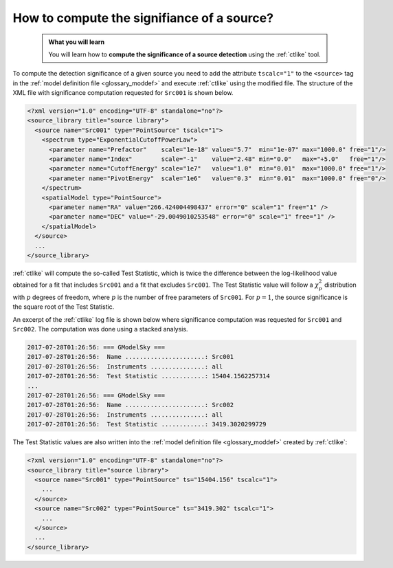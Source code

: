 .. _howto_ts:

How to compute the signifiance of a source?
-------------------------------------------

  .. admonition:: What you will learn

     You will learn how to **compute the significance of a source detection**
     using the :ref:`ctlike` tool.

To compute the detection significance of a given source you need to add the
attribute ``tscalc="1"`` to the ``<source>`` tag in the
:ref:`model definition file <glossary_moddef>`
and execute :ref:`ctlike` using the modified file.
The structure of the XML file with significance computation requested for
``Src001`` is shown below.

.. code-block:: xml

   <?xml version="1.0" encoding="UTF-8" standalone="no"?>
   <source_library title="source library">
     <source name="Src001" type="PointSource" tscalc="1">
       <spectrum type="ExponentialCutoffPowerLaw">
         <parameter name="Prefactor"    scale="1e-18" value="5.7"  min="1e-07" max="1000.0" free="1"/>
         <parameter name="Index"        scale="-1"    value="2.48" min="0.0"   max="+5.0"   free="1"/>
         <parameter name="CutoffEnergy" scale="1e7"   value="1.0"  min="0.01"  max="1000.0" free="1"/>
         <parameter name="PivotEnergy"  scale="1e6"   value="0.3"  min="0.01"  max="1000.0" free="0"/>
       </spectrum>
       <spatialModel type="PointSource">
         <parameter name="RA" value="266.424004498437" error="0" scale="1" free="1" />
         <parameter name="DEC" value="-29.0049010253548" error="0" scale="1" free="1" />
       </spatialModel>
     </source>
     ...
   </source_library>

:ref:`ctlike` will compute the so-called Test Statistic, which is twice the
difference between the log-likelihood value obtained for a fit that includes
``Src001`` and a fit that excludes ``Src001``. The Test Statistic value will
follow a :math:`\chi^2_p` distribution with :math:`p` degrees of
freedom, where :math:`p` is the number of free parameters of ``Src001``.
For :math:`p=1`, the source significance is the square root of the Test
Statistic.

An excerpt of the :ref:`ctlike` log file is shown below where significance
computation was requested for ``Src001`` and ``Src002``. The computation was
done using a stacked analysis.

.. code-block:: bash

   2017-07-28T01:26:56: === GModelSky ===
   2017-07-28T01:26:56:  Name ......................: Src001
   2017-07-28T01:26:56:  Instruments ...............: all
   2017-07-28T01:26:56:  Test Statistic ............: 15404.1562257314
   ...
   2017-07-28T01:26:56: === GModelSky ===
   2017-07-28T01:26:56:  Name ......................: Src002
   2017-07-28T01:26:56:  Instruments ...............: all
   2017-07-28T01:26:56:  Test Statistic ............: 3419.3020299729

The Test Statistic values are also written into the
:ref:`model definition file <glossary_moddef>`
created by :ref:`ctlike`:

.. code-block:: xml

   <?xml version="1.0" encoding="UTF-8" standalone="no"?>
   <source_library title="source library">
     <source name="Src001" type="PointSource" ts="15404.156" tscalc="1">
       ...
     </source>
     <source name="Src002" type="PointSource" ts="3419.302" tscalc="1">
       ...
     </source>
     ...
   </source_library>

